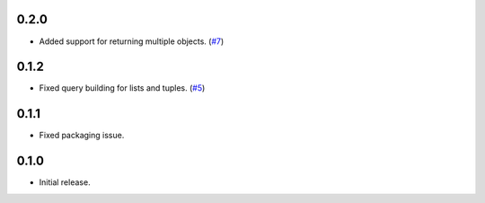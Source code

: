 0.2.0
=====

* Added support for returning multiple objects. (`#7`_)

0.1.2
=====

* Fixed query building for lists and tuples. (`#5`_)

0.1.1
=====

* Fixed packaging issue.

0.1.0
=====

* Initial release.


.. _#7: https://github.com/Stranger6667/pyoffers/issues/7
.. _#5: https://github.com/Stranger6667/pyoffers/issues/5